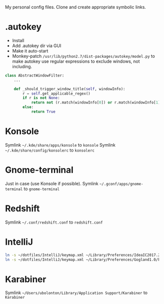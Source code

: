 My personal config files. Clone and create appropriate symbolic links.

* .autokey
- Install
- Add .autokey dir via GUI
- Make it auto-start
- Monkey-patch =/usr/lib/python2.7/dist-packages/autokey/model.py= to make autokey use regular expressions to exclude windows, not including.
#+begin_src python
class AbstractWindowFilter:
    ...

    def _should_trigger_window_title(self, windowInfo):
        r = self.get_applicable_regex()
        if r is not None:
            return not (r.match(windowInfo[0]) or r.match(windowInfo[1]))
        else:
            return True
#+end_src


* Konsole
Symlink =~/.kde/share/apps/konsole= to =konsole=
Symlink =~/.kde/share/config/konsolerc= to =konsolerc=

* Gnome-terminal
Just in case (use Konsole if possible).
Symlink =~/.gconf/apps/gnome-terminal= to =gnome-terminal=

* Redshift
Symlink =~/.conf/redshift.conf= to =redshift.conf=

* IntelliJ
#+begin_src sh
ln -s ~/dotfiles/IntelliJ/keymap.xml ~/Library/Preferences/IdeaIC2017.2/keymaps/ubolonton.xml
ln -s ~/dotfiles/IntelliJ/keymap.xml ~/Library/Preferences/Gogland1.0/keymaps/ubolonton.xml
#+end_src


* Karabiner
Symlink =~/Users/ubolonton/Library/Application Support/Karabiner= to =Karabiner=
